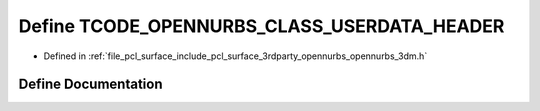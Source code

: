 .. _exhale_define_opennurbs__3dm_8h_1a7b6f01d6cb0ea0357e9d616520bfdb17:

Define TCODE_OPENNURBS_CLASS_USERDATA_HEADER
============================================

- Defined in :ref:`file_pcl_surface_include_pcl_surface_3rdparty_opennurbs_opennurbs_3dm.h`


Define Documentation
--------------------


.. doxygendefine:: TCODE_OPENNURBS_CLASS_USERDATA_HEADER
